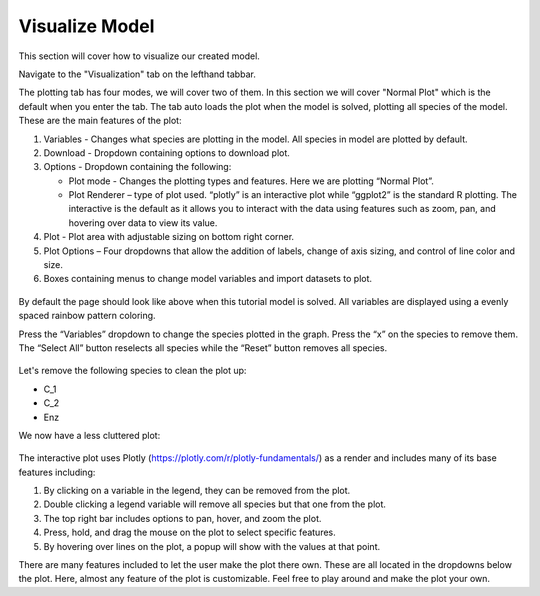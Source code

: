 ============================
Visualize Model
============================

This section will cover how to visualize our created model. 

Navigate to the "Visualization" tab on the lefthand tabbar. 

The plotting tab has four modes, we will cover two of them. In this section we 
will cover "Normal Plot" which is the default when you enter the tab.
The tab auto loads the plot when the model is solved, plotting all species 
of the model. These are the main features of the plot: 

#. Variables - Changes what species are plotting in the model.  
   All species in model are plotted by default.
#. Download - Dropdown containing options to download plot.
#. Options - Dropdown containing the following: 

   * Plot mode - Changes the plotting types and features.  
     Here we are plotting “Normal Plot”.
   * Plot Renderer – type of plot used. “plotly” is an interactive plot while 
     “ggplot2” is the standard R plotting. The interactive is the default as it 
     allows you to interact with the data using features such as zoom, pan, 
     and hovering over data to view its value.

#. Plot - Plot area with adjustable sizing on bottom right corner.
#. Plot Options – Four dropdowns that allow the addition of labels, 
   change of axis sizing, and control of line color and size.
#. Boxes containing menus to change model variables and import datasets to 
   plot.

.. figure:: images/20_plot_marked.png

By default the page should look like above when this tutorial model is solved.
All variables are displayed using a evenly spaced rainbow pattern coloring.

Press the “Variables” dropdown to change the species plotted in the graph.  
Press the “x” on the species to remove them.  The “Select All” button 
reselects all species while the “Reset” button removes all species.

.. figure:: images/21_plot_var_button.png

Let's remove the following species to clean the plot up:

* C_1
* C_2
* Enz

We now have a less cluttered plot: 

.. figure:: images/22_plot_less_cluttered.png

The interactive plot uses Plotly (https://plotly.com/r/plotly-fundamentals/) 
as a render and includes many of its base features including:

#. By clicking on a variable in the legend, they can be removed from the plot.  
#. Double clicking a legend variable will remove all species but that one 
   from the plot. 
#. The top right bar includes options to pan, hover, and zoom the plot.
#. Press, hold, and drag the mouse on the plot to select specific features.
#. By hovering over lines on the plot, a popup will show with the values 
   at that point.

There are many features included to let the user make the plot there own.  
These are all located in the dropdowns below the plot.  
Here, almost any feature of the plot is customizable.  
Feel free to play around and make the plot your own. 
